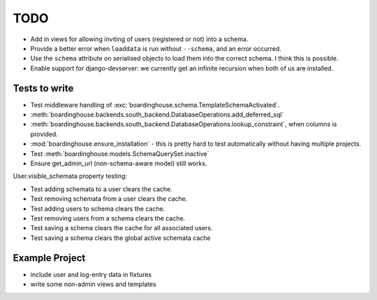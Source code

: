 TODO
====

* Add in views for allowing inviting of users (registered or not) into a schema.

* Provide a better error when ``loaddata`` is run without ``--schema``, and an error occurred.

* Use the ``schema`` attribute on serialised objects to load them into the correct schema. I think this is possible.

* Enable support for django-devserver: we currently get an infinite recursion when both of us are installed.

Tests to write
--------------

* Test middleware handling of :exc:`boardinghouse.schema.TemplateSchemaActivated`.

* :meth:`boardinghouse.backends.south_backend.DatabaseOperations.add_deferred_sql`

* :meth:`boardinghouse.backends.south_backend.DatabaseOperations.lookup_constraint`, when columns is provided.

* :mod:`boardinghouse.ensure_installation` - this is pretty hard to test automatically without having multiple projects.

* Test :meth:`boardinghouse.models.SchemaQuerySet.inactive`

* Ensure get_admin_url (non-schema-aware model) still works.

User.visible_schemata property testing:

* Test adding schemata to a user clears the cache.
* Test removing schemata from a user clears the cache.
* Test adding users to schema clears the cache.
* Test removing users from a schema clears the cache.
* Test saving a schema clears the cache for all associated users.

* Test saving a schema clears the global active schemata cache


Example Project
---------------

* include user and log-entry data in fixtures
* write some non-admin views and templates
